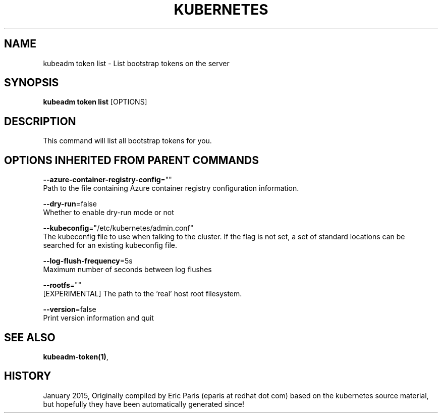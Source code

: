 .TH "KUBERNETES" "1" " kubernetes User Manuals" "Eric Paris" "Jan 2015" 
.nh
.ad l


.SH NAME
.PP
kubeadm token list \- List bootstrap tokens on the server


.SH SYNOPSIS
.PP
\fBkubeadm token list\fP [OPTIONS]


.SH DESCRIPTION
.PP
This command will list all bootstrap tokens for you.


.SH OPTIONS INHERITED FROM PARENT COMMANDS
.PP
\fB\-\-azure\-container\-registry\-config\fP=""
    Path to the file containing Azure container registry configuration information.

.PP
\fB\-\-dry\-run\fP=false
    Whether to enable dry\-run mode or not

.PP
\fB\-\-kubeconfig\fP="/etc/kubernetes/admin.conf"
    The kubeconfig file to use when talking to the cluster. If the flag is not set, a set of standard locations can be searched for an existing kubeconfig file.

.PP
\fB\-\-log\-flush\-frequency\fP=5s
    Maximum number of seconds between log flushes

.PP
\fB\-\-rootfs\fP=""
    [EXPERIMENTAL] The path to the 'real' host root filesystem.

.PP
\fB\-\-version\fP=false
    Print version information and quit


.SH SEE ALSO
.PP
\fBkubeadm\-token(1)\fP,


.SH HISTORY
.PP
January 2015, Originally compiled by Eric Paris (eparis at redhat dot com) based on the kubernetes source material, but hopefully they have been automatically generated since!
